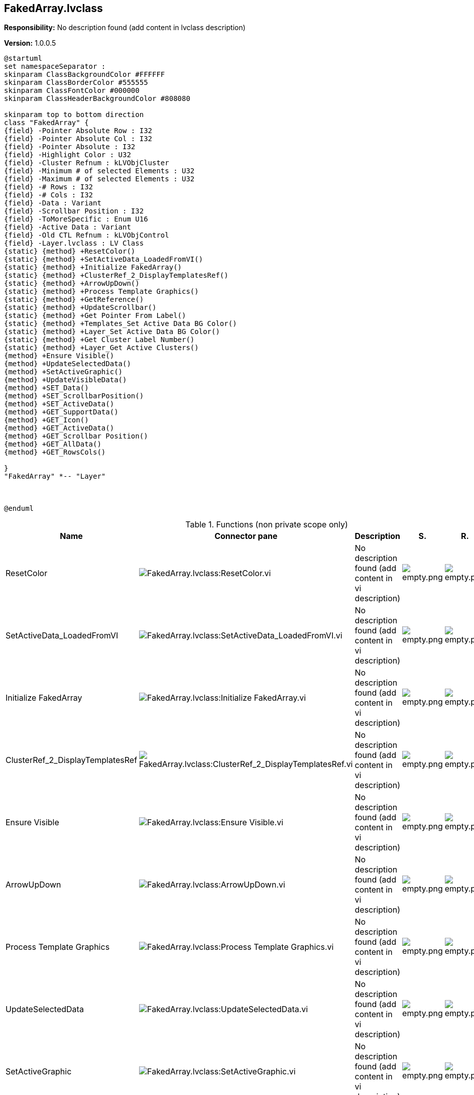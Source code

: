 == FakedArray.lvclass

*Responsibility:*
No description found (add content in lvclass description)

*Version:* 1.0.0.5

[plantuml, format="svg", align="center"]
....
@startuml
set namespaceSeparator :
skinparam ClassBackgroundColor #FFFFFF
skinparam ClassBorderColor #555555
skinparam ClassFontColor #000000
skinparam ClassHeaderBackgroundColor #808080

skinparam top to bottom direction
class "FakedArray" {
{field} -Pointer Absolute Row : I32
{field} -Pointer Absolute Col : I32
{field} -Pointer Absolute : I32
{field} -Highlight Color : U32
{field} -Cluster Refnum : kLVObjCluster
{field} -Minimum # of selected Elements : U32
{field} -Maximum # of selected Elements : U32
{field} -# Rows : I32
{field} -# Cols : I32
{field} -Data : Variant
{field} -Scrollbar Position : I32
{field} -ToMoreSpecific : Enum U16
{field} -Active Data : Variant
{field} -Old CTL Refnum : kLVObjControl
{field} -Layer.lvclass : LV Class
{static} {method} +ResetColor()
{static} {method} +SetActiveData_LoadedFromVI()
{static} {method} +Initialize FakedArray()
{static} {method} +ClusterRef_2_DisplayTemplatesRef()
{static} {method} +ArrowUpDown()
{static} {method} +Process Template Graphics()
{static} {method} +GetReference()
{static} {method} +UpdateScrollbar()
{static} {method} +Get Pointer From Label()
{static} {method} +Templates_Set Active Data BG Color()
{static} {method} +Layer_Set Active Data BG Color()
{static} {method} +Get Cluster Label Number()
{static} {method} +Layer_Get Active Clusters()
{method} +Ensure Visible()
{method} +UpdateSelectedData()
{method} +SetActiveGraphic()
{method} +UpdateVisibleData()
{method} +SET_Data()
{method} +SET_ScrollbarPosition()
{method} +SET_ActiveData()
{method} +GET_SupportData()
{method} +GET_Icon()
{method} +GET_ActiveData()
{method} +GET_Scrollbar Position()
{method} +GET_AllData()
{method} +GET_RowsCols()

}
"FakedArray" *-- "Layer"



@enduml
....

.Functions (non private scope only)
[cols="<.<4d,<.<8a,<.<12d,<.<1a,<.<1a,<.<1a", %autowidth, frame=all, grid=all, stripes=none]
|===
|Name |Connector pane |Description |S. |R. |I.

|ResetColor
|image:FakedArray.lvclass_ResetColor.vi.png[FakedArray.lvclass:ResetColor.vi]
|No description found (add content in vi description)
|image:empty.png[empty.png]
|image:empty.png[empty.png]
|image:empty.png[empty.png]

|SetActiveData_LoadedFromVI
|image:FakedArray.lvclass_SetActiveData_LoadedFromVI.vi.png[FakedArray.lvclass:SetActiveData_LoadedFromVI.vi]
|No description found (add content in vi description)
|image:empty.png[empty.png]
|image:empty.png[empty.png]
|image:empty.png[empty.png]

|Initialize FakedArray
|image:FakedArray.lvclass_Initialize_FakedArray.vi.png[FakedArray.lvclass:Initialize FakedArray.vi]
|No description found (add content in vi description)
|image:empty.png[empty.png]
|image:empty.png[empty.png]
|image:empty.png[empty.png]

|ClusterRef_2_DisplayTemplatesRef
|image:FakedArray.lvclass_ClusterRef_2_DisplayTemplatesRef.vi.png[FakedArray.lvclass:ClusterRef_2_DisplayTemplatesRef.vi]
|No description found (add content in vi description)
|image:empty.png[empty.png]
|image:empty.png[empty.png]
|image:empty.png[empty.png]

|Ensure Visible
|image:FakedArray.lvclass_Ensure_Visible.vi.png[FakedArray.lvclass:Ensure Visible.vi]
|No description found (add content in vi description)
|image:empty.png[empty.png]
|image:empty.png[empty.png]
|image:empty.png[empty.png]

|ArrowUpDown
|image:FakedArray.lvclass_ArrowUpDown.vi.png[FakedArray.lvclass:ArrowUpDown.vi]
|No description found (add content in vi description)
|image:empty.png[empty.png]
|image:empty.png[empty.png]
|image:empty.png[empty.png]

|Process Template Graphics
|image:FakedArray.lvclass_Process_Template_Graphics.vi.png[FakedArray.lvclass:Process Template Graphics.vi]
|No description found (add content in vi description)
|image:empty.png[empty.png]
|image:empty.png[empty.png]
|image:empty.png[empty.png]

|UpdateSelectedData
|image:FakedArray.lvclass_UpdateSelectedData.vi.png[FakedArray.lvclass:UpdateSelectedData.vi]
|No description found (add content in vi description)
|image:empty.png[empty.png]
|image:empty.png[empty.png]
|image:empty.png[empty.png]

|SetActiveGraphic
|image:FakedArray.lvclass_SetActiveGraphic.vi.png[FakedArray.lvclass:SetActiveGraphic.vi]
|No description found (add content in vi description)
|image:empty.png[empty.png]
|image:empty.png[empty.png]
|image:empty.png[empty.png]

|UpdateVisibleData
|image:FakedArray.lvclass_UpdateVisibleData.vi.png[FakedArray.lvclass:UpdateVisibleData.vi]
|No description found (add content in vi description)
|image:empty.png[empty.png]
|image:empty.png[empty.png]
|image:empty.png[empty.png]

|GetReference
|image:FakedArray.lvclass_GetReference.vi.png[FakedArray.lvclass:GetReference.vi]
|No description found (add content in vi description)
|image:empty.png[empty.png]
|image:empty.png[empty.png]
|image:empty.png[empty.png]

|UpdateScrollbar
|image:FakedArray.lvclass_UpdateScrollbar.vi.png[FakedArray.lvclass:UpdateScrollbar.vi]
|No description found (add content in vi description)
|image:empty.png[empty.png]
|image:empty.png[empty.png]
|image:empty.png[empty.png]

|SET_Data
|image:FakedArray.lvclass_SET_Data.vi.png[FakedArray.lvclass:SET_Data.vi]
|No description found (add content in vi description)
|image:empty.png[empty.png]
|image:empty.png[empty.png]
|image:empty.png[empty.png]

|SET_ScrollbarPosition
|image:FakedArray.lvclass_SET_ScrollbarPosition.vi.png[FakedArray.lvclass:SET_ScrollbarPosition.vi]
|No description found (add content in vi description)
|image:empty.png[empty.png]
|image:empty.png[empty.png]
|image:empty.png[empty.png]

|SET_ActiveData
|image:FakedArray.lvclass_SET_ActiveData.vi.png[FakedArray.lvclass:SET_ActiveData.vi]
|No description found (add content in vi description)
|image:empty.png[empty.png]
|image:empty.png[empty.png]
|image:empty.png[empty.png]

|GET_SupportData
|image:FakedArray.lvclass_GET_SupportData.vi.png[FakedArray.lvclass:GET_SupportData.vi]
|No description found (add content in vi description)
|image:empty.png[empty.png]
|image:empty.png[empty.png]
|image:empty.png[empty.png]

|GET_Icon
|image:FakedArray.lvclass_GET_Icon.vi.png[FakedArray.lvclass:GET_Icon.vi]
|No description found (add content in vi description)
|image:empty.png[empty.png]
|image:empty.png[empty.png]
|image:empty.png[empty.png]

|GET_ActiveData
|image:FakedArray.lvclass_GET_ActiveData.vi.png[FakedArray.lvclass:GET_ActiveData.vi]
|No description found (add content in vi description)
|image:empty.png[empty.png]
|image:empty.png[empty.png]
|image:empty.png[empty.png]

|GET_Scrollbar Position
|image:FakedArray.lvclass_GET_Scrollbar_Position.vi.png[FakedArray.lvclass:GET_Scrollbar Position.vi]
|No description found (add content in vi description)
|image:empty.png[empty.png]
|image:empty.png[empty.png]
|image:empty.png[empty.png]

|Get Pointer From Label
|image:FakedArray.lvclass_Get_Pointer_From_Label.vi.png[FakedArray.lvclass:Get Pointer From Label.vi]
|No description found (add content in vi description)
|image:empty.png[empty.png]
|image:empty.png[empty.png]
|image:empty.png[empty.png]

|GET_AllData
|image:FakedArray.lvclass_GET_AllData.vi.png[FakedArray.lvclass:GET_AllData.vi]
|No description found (add content in vi description)
|image:empty.png[empty.png]
|image:empty.png[empty.png]
|image:empty.png[empty.png]

|GET_RowsCols
|image:FakedArray.lvclass_GET_RowsCols.vi.png[FakedArray.lvclass:GET_RowsCols.vi]
|No description found (add content in vi description)
|image:empty.png[empty.png]
|image:empty.png[empty.png]
|image:empty.png[empty.png]

|Templates_Set Active Data BG Color
|image:FakedArray.lvclass_Templates_Set_Active_Data_BG_Color.vi.png[FakedArray.lvclass:Templates_Set Active Data BG Color.vi]
|No description found (add content in vi description)
|image:empty.png[empty.png]
|image:empty.png[empty.png]
|image:empty.png[empty.png]

|Layer_Set Active Data BG Color
|image:FakedArray.lvclass_Layer_Set_Active_Data_BG_Color.vi.png[FakedArray.lvclass:Layer_Set Active Data BG Color.vi]
|No description found (add content in vi description)
|image:empty.png[empty.png]
|image:empty.png[empty.png]
|image:empty.png[empty.png]

|Get Cluster Label Number
|image:FakedArray.lvclass_Get_Cluster_Label_Number.vi.png[FakedArray.lvclass:Get Cluster Label Number.vi]
|No description found (add content in vi description)
|image:empty.png[empty.png]
|image:empty.png[empty.png]
|image:empty.png[empty.png]

|Layer_Get Active Clusters
|image:FakedArray.lvclass_Layer_Get_Active_Clusters.vi.png[FakedArray.lvclass:Layer_Get Active Clusters.vi]
|No description found (add content in vi description)
|image:empty.png[empty.png]
|image:empty.png[empty.png]
|image:empty.png[empty.png]
|===

**S**cope: image:scope-protected.png[] -> Protected | image:scope-community.png[] -> Community

**R**eentrancy: image:reentrancy-preallocated.png[] -> Preallocated reentrancy | image:reentrancy-shared.png[] -> Shared reentrancy

**I**nlining: image:inlined.png[] -> Inlined
